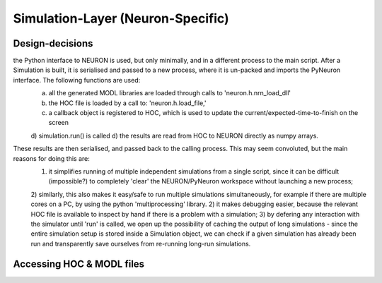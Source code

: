 Simulation-Layer (Neuron-Specific)
==================================


Design-decisions
----------------
the Python interface to NEURON is used, but only minimally, and in a different process to the main script. After a Simulation is built, it is serialised and passed to a new process, where it is un-packed and imports the PyNeuron interface. The following functions are used:
   a) all the generated MODL libraries are loaded through calls to 'neuron.h.nrn_load_dll'
   b) the HOC file is loaded by a call to: 'neuron.h.load_file,'
   c) a callback object is registered to HOC, which is used to update the current/expected-time-to-finish on the screen
   d) simulation.run() is called
   d) the results are read from HOC to NEURON directly as numpy arrays.
These results are then serialised, and passed back to the calling process. This may seem convoluted, but the main reasons for doing this are:
    1) it simplifies running of multiple independent simulations from a single script, since it can be difficult (impossible?) to completely 'clear' the NEURON/PyNeuron workspace without launching a new process; 
    2) similarly, this also makes it easy/safe to run multiple simulations simultaneously, for example if there are multiple cores on a PC, by using the python 'multiprocessing' library. 
    2) it makes debugging easier, because the relevant HOC file is available to inspect by hand if there is a problem with a simulation; 
    3) by defering any interaction with the simulator until 'run' is called,  we open up the possibility of caching the output of long simulations - since the entire simulation setup is stored inside a Simulation object, we can check if a given simulation has already been run and transparently save ourselves from re-running long-run simulations.





Accessing HOC & MODL files
---------------------------

.. todo::

    Details about the HOC and MODL objects.


